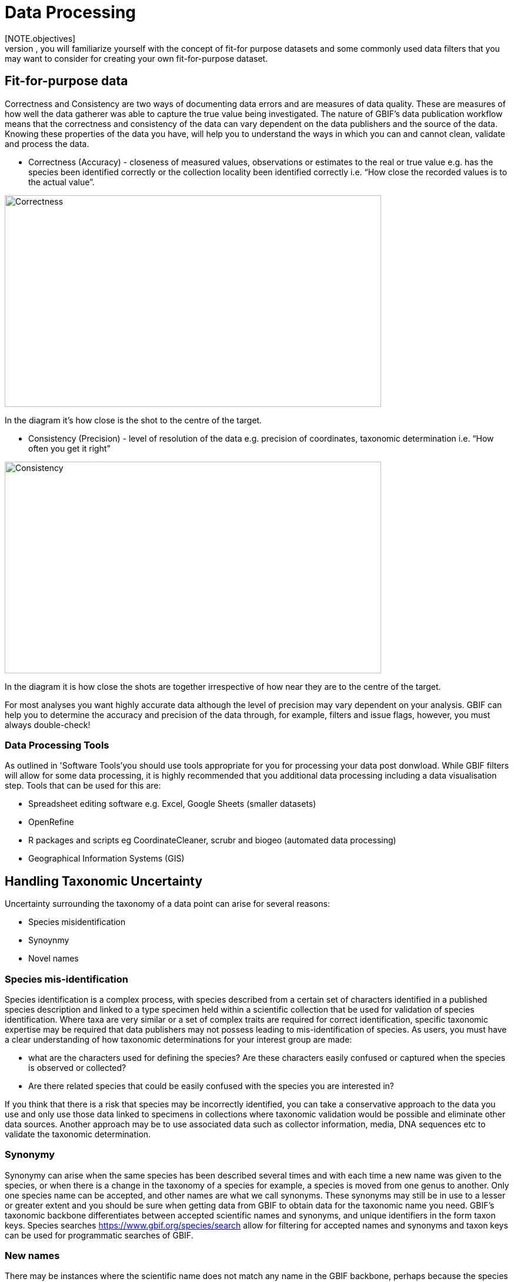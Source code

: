 [multipage-level=2]
= Data Processing
[NOTE.objectives]
In the data processing module, you will familiarize yourself with the concept of fit-for purpose datasets and some commonly used data filters that you may want to consider for creating your own fit-for-purpose dataset. 

== Fit-for-purpose data
Correctness and Consistency are two ways of documenting data errors and are measures of data quality. 
These are measures of how well the data gatherer was able to capture the true value being investigated. 
The nature of GBIF's data publication workflow means that the correctness and consistency of the data can vary dependent on the data publishers and the source of the data.
Knowing these properties of the data you have, will help you to understand the ways in which you can and cannot clean, validate and process the data.

* Correctness (Accuracy) - closeness of measured values, observations or estimates to the real or true value e.g. has the species been identified correctly or the collection locality been identified correctly i.e.  “How close the recorded values is to the actual value”.

image::img/web/Correctness.png[align=center,width=640,height=360]

In the diagram it’s how close is the shot to the centre of the target.

* Consistency (Precision) - level of resolution of the data e.g. precision of coordinates, taxonomic determination i.e. “How often you get it right”

image::img/web/Consistency.png[align=center,width=640,height=360]

In the diagram it is how close the shots are together irrespective of how near they are to the centre of the target.

For most analyses you want highly accurate data although the level of precision may vary dependent on your analysis.
GBIF can help you to determine the accuracy and precision of the data through, for example, filters and issue flags, however, you must always double-check!

=== Data Processing Tools
As outlined in 'Software Tools'you should use tools appropriate for you for processing your data post donwload. 
While GBIF filters will allow for some data processing, it is highly recommended that you additional data processing including a data visualisation step. 
Tools that can be used for this are: 

* Spreadsheet editing software e.g. Excel, Google Sheets (smaller datasets)
* OpenRefine
* R packages and scripts eg CoordinateCleaner, scrubr and biogeo (automated data processing)
* Geographical Information Systems (GIS) 

== Handling Taxonomic Uncertainty

Uncertainty surrounding the taxonomy of a data point can arise for several reasons:

* Species misidentification
* Synoynmy
* Novel names

=== Species mis-identification

Species identification is a complex process, with species described from a certain set of characters identified in a published species description and linked to a type specimen held within a scientific collection that be used for validation of species identification. Where taxa are very similar or a set of complex traits are required for correct identification, specific taxonomic expertise may be required that data publishers may not possess leading to mis-identification of species. As users, you must have a clear understanding of how taxonomic determinations for your interest group are made:

* what are the characters used for defining the species? Are these characters easily confused or captured when the species is observed or collected?
* Are there related species that could be easily confused with the species you are interested in? 

If you think that there is a risk that species may be incorrectly identified, you can take a conservative approach to the data you use and only use those data linked to specimens in collections where taxonomic validation would be possible and eliminate other data sources. Another approach may be to use associated data such as collector information, media, DNA sequences etc to validate the taxonomic determination.

=== Synonymy 

Synonymy can arise when the same species has been described several times and with each time a new name was given to the species, or when there is a change in the taxonomy of a species for example, a species is moved from one genus to another. Only one species name can be accepted, and other names are what we call synonyms. These synonyms may still be in use to a lesser or greater extent and you should be sure when getting data from GBIF to obtain data for the taxonomic name you need. GBIF's taxonomic backbone differentiates between accepted scientific names and synonyms, and unique identifiers in the form taxon keys. Species searches https://www.gbif.org/species/search allow for filtering for accepted names and synonyms and taxon keys can be used for programmatic searches of GBIF.

=== New names

There may be instances where the scientific name does not match any name in the GBIF backbone, perhaps because the species is newly described, or is not within a checklist used by GBIF to construct its backbone or it has been misspelled or badly formatted. These names are flagged with the TAXON_MATCH_HIGHERRANK flag indicating that the scientific name has not been recognised but that the data point has matched at a higher taxonomic level eg. genus or family. This flag can be used for identifying and filtering for these these data.

There is also a TAXON_MATCH_FUZZY flag that can be used for identifying and filtering names that can only match the taxonomic backbone using a fuzzy, non exact match.

Taxon Keys
If you are accessing GBIF-mediated data programatically as opposed to via the website, taxon keys provide an effective way for defining searches based on taxonomy. 
Scientific names can be messy. So it may make sense to sort out the species by their unique taxon keys provided during the indexation of the dataset by GIBF. 
Taxon keys are issued at the species, genus family, order, phylum and kingdom level. Unique identifiers are issued to accepted names with synonyms of those accepted names issued the same identifier.  
Takon keys allow for discerning between In the previous GBIF API and the version of rgbif that wrapped that API, you could search the equivalent of this function with a species name, which was convenient. 
However, names are messy right. So it sorta makes sense to sort out the species key numbers you want exactly, and then get your occurrence data with this function. 
GBIF has added a parameter scientificName to allow searches by scientific names in this function - which includes synonym taxa. 
Note: that if you do use the scientificName parameter, we will check internally that it's not a synonym of an accepted name, and if it is, we'll search on the accepted name. 
If you want to force searching by a synonym do so by finding the GBIF identifier first with any name_* functions, then pass that ID to the taxonKey parameter.

Almost always you will want to post-process your GBIF download in some way to fit your needs. 
Here I take you through some common data quality filters. 
Sometimes you will have to make difficult judgement calls for your particular use-case. 
Whenever you are dealing with thousands-millions of records, you will never quite know the true quality of the source data. 
It is important to keep in mind that you are always just mitigating data quality issues, not eliminating them. 

== Handling Data Quality

Filtering the data allows you as a user to obtain the data that is most fit for purpose. All searches have a set of filters that can be used for finding the data you need, and occurrence searches have a set of additional 'Advanced" search filters for users that need to do more advanced filtering.  While filters may allow you to filter out data that may not be relevant, or be of lower quality for your purposes, additonal filtering may be required either manually or programmaticially to deal with additional data quality issues that arise during the GBIF data publishing model.  Below are some common data filters that you as a user might consider to make the data more fit-for-purpose. 


=== Geospatial Filters & Issues

The data can be filtered spatially in an occurrrence search in one of 3 ways:

* Country or area/Continent - data is filtered by country and will include data within the Exclusive Economic Zone (EEZ)
* Administrative area - this filter uses the GADM database https://gadm.org/data.html of administrative areas for all countries in the world to allow for 
GBIF removes common geospatial issues by default if you choose to have data with a location.
* Location - this filter allows you to filter for data with coordinates and/or draw your own polygon shape filters or use a GeoJSON file to delimit your own shape filter. If you filter for those data with coordinates, a number of geospatial issues associated with the data publishing workflow will be eliminated. These are:

** Zero Coordinates- Coordinates are exactly (0,0) or what is sometimes called "null island". Zero-zero coordinate is a very common geospatial issue. GBIF removes (0,0) when hasgeospatialissue is set to FALSE.  
** Country coordinate mis-match - Data publishers will often supply GBIF with a country code (US,TW,SE,JP…). GBIF uses the two letter system. 
https://en.wikipedia.org/wiki/ISO_3166-1_alpha-2. When a point does not fall within the country’s polygon or EEZ, but says that it should occur within the country, it gets flagged as having “country coordinate mis-match” and will be removed if data are filtered for locations.
** Coordinate invalid - If GBIF is unable to interpret the coordinates i.e. the coordinates .
** Coordinate invalid - The coordinates are outside of the range for decimal lat/lon values ((-90,90), (-180,180)).

==== Country centroids

Country centroids are where the observation is pinned to center of the country instead of where the taxon was observed or recorded.
Country centroids are usually records that have been retrospectively given a lat-lon value based on a textual description of where the original record was located. Geocoding software uses gazetteers, geographical dictionaries or directories used in conjunction with a map or atlas, to attribute coordinates to place names. 
So, if the record simply says “Brazil”, some publishers will put the record in the center of Brazil. 
Similarly if the record simply says “Texas” or “Paris” the record will go in the center of those regions. 
This is almost exclusively a feature of museum data (PRESERVED_SPECIMEN), but it can also happen with other types of records as well.  

Identifying country centroid data is currently not possible using GBIF filters, however, the R package CoordinateCleaner can be used for identifying and filtering for country centroids.

==== Points along the equator or prime meridian

Some publishers consider zero and NULL to be equivalent so that empty latitude and longitude fields for a record are given a zero value.  As a result, records end up being plotted along these the equator and prime meridian lines.

==== Uncertain location 

Often you will want to be sure that the coordinates give a certain location and are not really 1000s of km away from where the organism was observed or collected. There are two fields coordinate precision and coordinateUncertaintyInMeters in Darwin Core that you get with a SIMPLE CSV download that you can use to filter by “uncertainty”.  However, these fields are not used very often by publishers who feel that their records are fairly certain (from a GPS) and we would not recommend not filtering out missing values. 

There are also a few “fake” values for coordinate uncertainty that you should be aware of. These values are errors produced by geocoding software and do not represent real uncertainty values. 
These "fake" values are 301, 3036, 999 and 9999.  
In the case of the value 301, the uncertainty is often much-much greater than 301 and actually represents a country centroid.

==== Absence records

By default, both presence and absence records are shown when you search www.gbif.org. Absence records confirm that a species was not found at a specific locality when that area was surveyed and this information can be useful in, for example, developing ecological niche models. However, you may only be interested in presence records and in this instance you can filter for only presence records using the Occurrence Status filter. 

=== Basis of Record Fossils and Living Specimens

Basis of record is a Darwin Core term that refers to the specific nature of the record and can refer to one of 6 classes:

* Living Specimen - a specimen that is alive, for example, a living plant in a botanical garden or a living animal in a zoo.  The specimen is not, however, within its 
* Preserved Specimen - a speciment that has been preserved, for example, a plant on an herbarium shett or a cataloged lot of fish in a jar.
* Fossil Specimen - a preserved specimen that is a fossil, for example, a body fossil, a coprolite, a gastrolith, an ichnofossil or a piece of petrified tree.
* Material Citation - A reference to or citation of one, a part of, or multiple specimens in scholarly publications, for example, a citation of a physical specimen from a scientifci collection in taxonomic treatment in a scientiufic publication or an occurrence mentioned in a field note book.  
* Human Observation - an output of human observation process eg evidence of an occurrence taken from field notes or literature or a records of an occurence without physical evidence nor evidence captured with a machine.  
* Machine Observation - An output of a machine observation process for example a photograph, a video, an audio recording, a remote sensing image or an occurrence record based on telemetry.  

Basis or record should allow users to filter out those indidivuals in ex-situ collections such as zoos and botanic gardens or fossils as well as filter for those records based on whether the record is based on a specimen or an observation, which can support taxonomic validation.  
You should note that, even though this can be a useful filter, data publishers do not always fill the basis of record field correctly and you should always double check your data before use.

GBIF has Fossils and Living Specimens (usually a plant inside a botanical garden or sometimes and animal in a zoo).  
Most users do not want fossils or plants in botanical gardens. 
This filter will remove some of these cases. This will not remove all such cases, since some publishers will not fill in the basis of record field correctly. 

==== Establishment Means

The Darwin Core term establishmentMeans identifies the process by which the biological individual(s) represented in the Occurrence became established at the location. 
As such, it can serve as a useful filtering tool for identifying records that are outside of a species native range with accepted terms for this field being native, nativeReintroduced, introduced, introducedAssistedColonisation, vagrant and uncertain.  
Unfortunately not used very often.
This field could allow you to remove records that are not naturally established. Publishers to not fill in this field very often, but there are cases where removing “MANAGED” records will remove zoo records.

=== Old Records

GBIF has many museum records that might be older than what is desired for some studies.

=== Remove duplicates

For your application it might be important to remove duplicate records.

== Advanced filtering

There are other things to consider when post processing GBIF data, such.  
Here are some additional things you might want to do to your data. These things are little bit more complex and involve more judgement calls, so I leave them out of the main cleaning pipeline script. 

=== Outliers
I have found the DBSCAN to be an effective way to detect points that might be outliers. 

=== Metagenomics

Metagenomics datasets sample the environment for DNA and then match the samples against an existing reference database. 
Especially with non-microorganisms these matches can often be incorrect or suspicious. 
GBIF has changed its processing so this typically is not a large problem anymore. 

Currently, there is not a great way for filtering for only metagenomics datasets. 

=== outside native ranges

=== gridded datasets
Most publishers of gridded datasets actually fill in one of the following columns: coordinateuncertaintyinmeters, coordinateprecision, footprintwkt
So filtering by these columns can be a good way to remove gridded datasets.
GBIF has an experimental API for identifying datasets which exhibit a certain about of "griddyness". You can read more here

=== automated identifications


